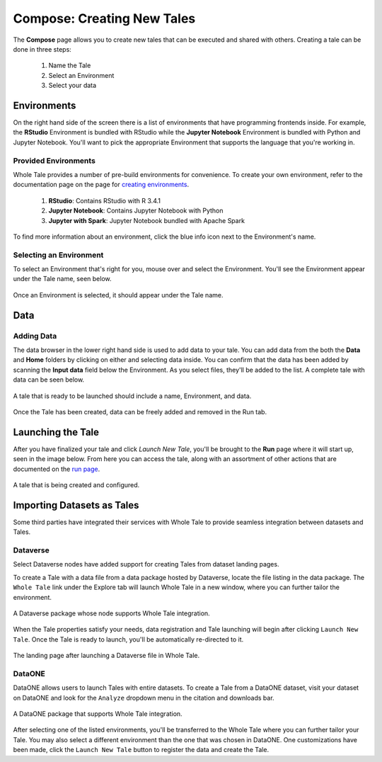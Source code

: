 .. _compose:

Compose: Creating New Tales
===========================

The **Compose** page allows you to create new tales that can be executed and 
shared with others. Creating a tale can be done in three steps:

  1. Name the Tale
  2. Select an Environment
  3. Select your data

.. _environment-section:

Environments
------------
On the right hand side of the screen there is a list of environments that
have programming frontends inside. For example, the **RStudio** Environment
is bundled with RStudio while the **Jupyter Notebook** Environment is bundled
with Python and Jupyter Notebook. You'll want to pick the appropriate
Environment that supports the language that you're working in.

Provided Environments
^^^^^^^^^^^^^^^^^^^^^
Whole Tale provides a number of pre-build environments for convenience. To
create your own environment, refer to the documentation page on the page for
`creating environments`_.

  1. **RStudio**: Contains RStudio with R 3.4.1
  2. **Jupyter Notebook**: Contains Jupyter Notebook with Python 
  3. **Jupyter with Spark**: Jupyter Notebook bundled with Apache Spark
  
To find more information about an environment, click the blue info icon next
to the Environment's name.

Selecting an Environment
^^^^^^^^^^^^^^^^^^^^^^^^
To select an Environment that's right for you, mouse over and select
the Environment. You'll see the Environment appear under the Tale name, seen 
below.

.. figure:: images/compose/selected_environment.png
     :align: center
     :scale: 60%

     Once an Environment is selected, it should appear under the Tale name.

.. _data-section:

Data
----
Adding Data
^^^^^^^^^^^
The data browser in the lower right hand side is used to add data to your tale.
You can add data from the both the **Data** and **Home** folders by clicking on
either and selecting data inside. You can confirm that the data has been added
by scanning the **Input data** field below the Environment. As you select files,
they'll be added to the list. A complete tale with data can be seen below.

.. figure:: images/compose/full_tale.png
     :align: center
     :scale: 60%

     A tale that is ready to be launched should include a name, Environment, 
     and data.

Once the Tale has been created, data can be freely added and removed in the Run tab.

.. _launching-section:

Launching the Tale
------------------
After you have finalized your tale and click `Launch New Tale`, you'll be brought
to the **Run** page where it will start up, seen in the image below. From here
you can access the tale, along with an assortment of other actions that are
documented on the `run page`_.

.. figure:: images/compose/tale_launching.png
     :align: center
     :scale: 60%

     A tale that is being created and configured.


.. _importing-section:

Importing Datasets as Tales
---------------------------
Some third parties have integrated their services with Whole Tale to provide seamless integration between datasets and Tales.

Dataverse
^^^^^^^^^
Select Dataverse nodes have added support for creating Tales from dataset landing pages.

To create a Tale with a data file from a data package hosted by Dataverse, locate the file listing in the data package. The ``Whole Tale`` 
link under the Explore tab will launch Whole Tale in a new window, where you can further tailor the environment.

.. figure:: images/compose/dataverse_landing_integration.png
     :align: center

     A Dataverse package whose node supports Whole Tale integration.
     
When the Tale properties satisfy your needs, data registration and Tale launching will begin after clicking ``Launch New Tale``. Once 
the Tale is ready to launch, you'll be automatically re-directed to it.

.. figure:: images/compose/data_import_landing.png
     :align: center

     The landing page after launching a Dataverse file in Whole Tale.
     
DataONE
^^^^^^^
DataONE allows users to launch Tales with entire datasets. To create a Tale from a DataONE dataset, visit your dataset on DataONE
and look for the ``Analyze`` dropdown menu in the citation and downloads bar. 

.. figure:: images/compose/dataone_integration.png
     :align: center

     A DataONE package that supports Whole Tale integration.

After selecting one of the listed environments, you'll be transferred to the Whole Tale where you can further tailor your Tale. You may also 
select a different environment than the one that was chosen in DataONE. One customizations have been made, click the ``Launch New Tale`` button to
register the data and create the Tale. 


.. _creating environments: environments.html
.. _run page: run.html
